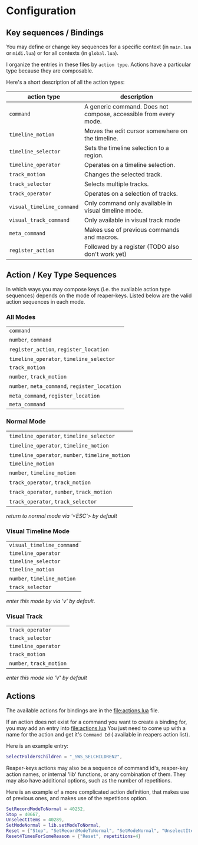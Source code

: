 * Configuration
** Key sequences / Bindings
You may define or change key sequences for a specific context (in ~main.lua~ or ~midi.lua~) or for all contexts (in ~global.lua~).

I organize the entries in these files by ~action type~. Actions have a
particular type because they are composable. 

Here's a short description of all the action types:

  | action type             | description                                                      |
  |-------------------------+------------------------------------------------------------------|
  | ~command~                 | A generic command. Does not compose, accessible from every mode. |
  | ~timeline_motion~         | Moves the edit cursor somewhere on the timeline.                 |
  | ~timeline_selector~       | Sets the timeline selection to a region.                         |
  | ~timeline_operator~       | Operates on a timeline selection.                                |
  | ~track_motion~            | Changes the selected track.                                      |
  | ~track_selector~          | Selects multiple tracks.                                         |
  | ~track_operator~          | Operates on a selection of tracks.                               |
  | ~visual_timeline_command~ | Only command only available in visual timeline mode.             |
  | ~visual_track_command~    | Only available in visual track mode                              |
  | ~meta_command~            | Makes use of previous commands and macros.                       |
  | ~register_action~         | Followed by a register (TODO also don't work yet)                |
  
** Action / Key Type Sequences
In which ways you may compose keys (i.e. the available action type sequences) depends on the mode of reaper-keys.
Listed below are the valid action sequences in each mode.

*** All Modes
      | ~command~                                 |
      | ~number~, ~command~                         |
      | ~register_action~, ~register_location~      |
      | ~timeline_operator~, ~timeline_selector~    |
      | ~track_motion~                            |
      | ~number~, ~track_motion~                    |
      | ~number~, ~meta_command~, ~register_location~ |
      | ~meta_command~, ~register_location~         |
      | ~meta_command~                           |

*** Normal  Mode
      | ~timeline_operator~, ~timeline_selector~       |
      | ~timeline_operator~, ~timeline_motion~         |
      | ~timeline_operator~, ~number~, ~timeline_motion~ |
      | ~timeline_motion~                            |
      | ~number~, ~timeline_motion~                    |
      | ~track_operator~, ~track_motion~               |
      | ~track_operator~, ~number~, ~track_motion~       |
      | ~track_operator~, ~track_selector~             |
      
      /return to normal mode via '<ESC'> by default/
*** Visual Timeline Mode
      | ~visual_timeline_command~ |
      | ~timeline_operator~       |
      | ~timeline_selector~       |
      | ~timeline_motion~         |
      | ~number~, ~timeline_motion~ |
      | ~track_selector~          |
      
/enter this mode by via 'v' by default./
*** Visual Track
      | ~track_operator~       |
      | ~track_selector~       |
      | ~timeline_operator~    |
      | ~track_motion~         |
      | ~number~, ~track_motion~ |
      
      /enter this mode via 'V' by default/
** Actions
The available actions for bindings are in the [[file:actions.lua]] file.

If an action does not exist for a command you want to create a binding for, you
may add an entry into [[file:actions.lua]] You just need to come up with a name for the
action and get it's ~Command Id~ ( available in reapers action list).

Here is an example entry:

#+begin_src lua
SelectFoldersChildren = "_SWS_SELCHILDREN2",
#+end_src

Reaper-keys actions may also be a sequence of command id's, reaper-key
action names, or internal 'lib' functions, or any combination of them. They may
also have additional options, such as the number of repetitions.

Here is an example of a more complicated action definition, that makes use of 
previous ones, and makes use of the repetitions option.

#+begin_src lua
    SetRecordModeToNormal = 40252,
    Stop = 40667,
    UnselectItems = 40289,
    SetModeNormal = lib.setModeToNormal,
    Reset = {"Stop", "SetRecordModeToNormal", "SetModeNormal", "UnselectItems"},
    Reset4TimesForSomeReason = {"Reset", repetitions=4}
#+end_src

